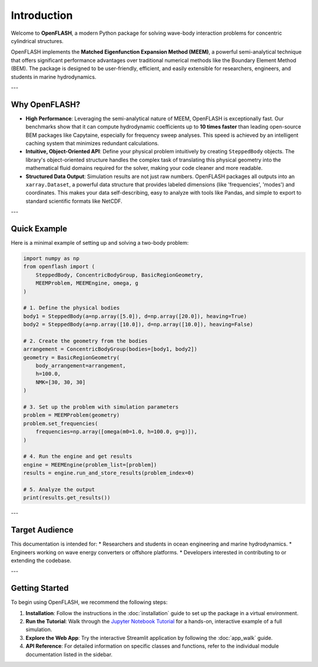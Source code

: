 .. _introduction:

==============
Introduction
==============

Welcome to **OpenFLASH**, a modern Python package for solving wave-body interaction problems for concentric cylindrical structures.

OpenFLASH implements the **Matched Eigenfunction Expansion Method (MEEM)**, a powerful semi-analytical technique that offers significant performance advantages over traditional numerical methods like the Boundary Element Method (BEM). The package is designed to be user-friendly, efficient, and easily extensible for researchers, engineers, and students in marine hydrodynamics.

---

Why OpenFLASH?
--------------

* **High Performance**: Leveraging the semi-analytical nature of MEEM, OpenFLASH is exceptionally fast. Our benchmarks show that it can compute hydrodynamic coefficients up to **10 times faster** than leading open-source BEM packages like Capytaine, especially for frequency sweep analyses. This speed is achieved by an intelligent caching system that minimizes redundant calculations.

* **Intuitive, Object-Oriented API**: Define your physical problem intuitively by creating ``SteppedBody`` objects. The library's object-oriented structure handles the complex task of translating this physical geometry into the mathematical fluid domains required for the solver, making your code cleaner and more readable.

* **Structured Data Output**: Simulation results are not just raw numbers. OpenFLASH packages all outputs into an ``xarray.Dataset``, a powerful data structure that provides labeled dimensions (like 'frequencies', 'modes') and coordinates. This makes your data self-describing, easy to analyze with tools like Pandas, and simple to export to standard scientific formats like NetCDF.

---

Quick Example
-------------

Here is a minimal example of setting up and solving a two-body problem:

.. code-block:: python

   import numpy as np
   from openflash import (
       SteppedBody, ConcentricBodyGroup, BasicRegionGeometry,
       MEEMProblem, MEEMEngine, omega, g
   )

   # 1. Define the physical bodies
   body1 = SteppedBody(a=np.array([5.0]), d=np.array([20.0]), heaving=True)
   body2 = SteppedBody(a=np.array([10.0]), d=np.array([10.0]), heaving=False)

   # 2. Create the geometry from the bodies
   arrangement = ConcentricBodyGroup(bodies=[body1, body2])
   geometry = BasicRegionGeometry(
       body_arrangement=arrangement,
       h=100.0,
       NMK=[30, 30, 30]
   )

   # 3. Set up the problem with simulation parameters
   problem = MEEMProblem(geometry)
   problem.set_frequencies(
       frequencies=np.array([omega(m0=1.0, h=100.0, g=g)]),
   )

   # 4. Run the engine and get results
   engine = MEEMEngine(problem_list=[problem])
   results = engine.run_and_store_results(problem_index=0)

   # 5. Analyze the output
   print(results.get_results())


---

Target Audience
---------------
This documentation is intended for:
* Researchers and students in ocean engineering and marine hydrodynamics.
* Engineers working on wave energy converters or offshore platforms.
* Developers interested in contributing to or extending the codebase.

---

Getting Started
---------------
To begin using OpenFLASH, we recommend the following steps:

1.  **Installation**: Follow the instructions in the :doc:`installation` guide to set up the package in a virtual environment.
2.  **Run the Tutorial**: Walk through the `Jupyter Notebook Tutorial <tutorial.html>`_ for a hands-on, interactive example of a full simulation.
3.  **Explore the Web App**: Try the interactive Streamlit application by following the :doc:`app_walk` guide.
4.  **API Reference**: For detailed information on specific classes and functions, refer to the individual module documentation listed in the sidebar.